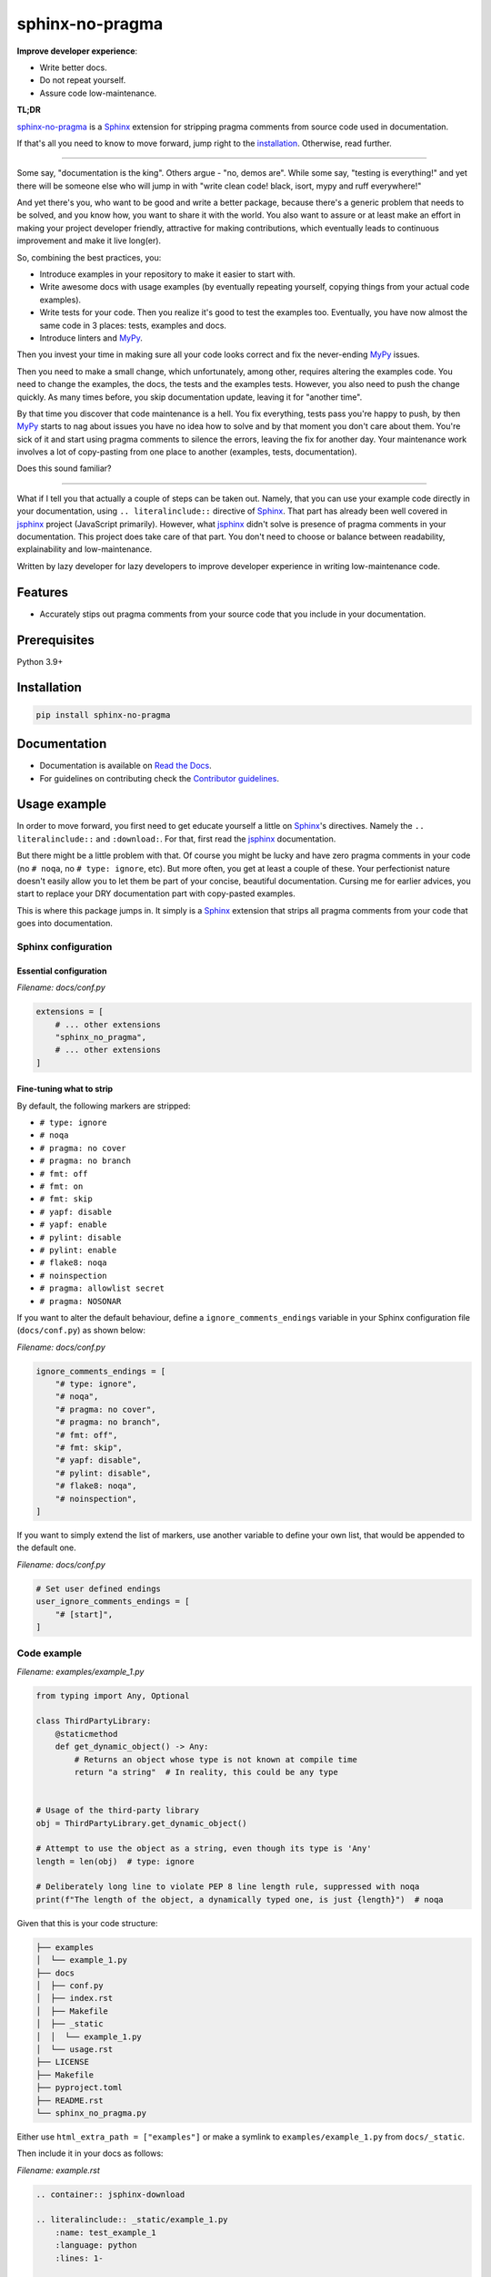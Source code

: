 ================
sphinx-no-pragma
================
.. External references

.. _Sphinx: https://github.com/sphinx-doc/sphinx
.. _jsphinx: https://jsphinx.readthedocs.io/
.. _MyPy: https://mypy.readthedocs.io/

.. Internal references

.. _sphinx-no-pragma: https://github.com/barseghyanartur/sphinx-no-pragma/
.. _Read the Docs: http://sphinx-no-pragma.readthedocs.io/
.. _Demo: http://sphinx-no-pragma.readthedocs.io/en/latest/demo.html
.. _Contributor guidelines: https://sphinx-no-pragma.readthedocs.io/en/latest/contributor_guidelines.html

**Improve developer experience**:

- Write better docs.
- Do not repeat yourself.
- Assure code low-maintenance.

.. image:: https://img.shields.io/pypi/v/sphinx-no-pragma.svg
   :target: https://pypi.python.org/pypi/sphinx-no-pragma.py
   :alt: PyPI Version

.. image:: https://img.shields.io/pypi/pyversions/sphinx-no-pragma.svg
    :target: https://pypi.python.org/pypi/sphinx-no-pragma/
    :alt: Supported Python versions

.. image:: https://github.com/barseghyanartur/sphinx-no-pragma/actions/workflows/test.yml/badge.svg?branch=main
   :target: https://github.com/barseghyanartur/sphinx-no-pragma/actions
   :alt: Build Status

.. image:: https://readthedocs.org/projects/sphinx-no-pragma/badge/?version=latest
    :target: http://sphinx-no-pragma.readthedocs.io
    :alt: Documentation Status

.. image:: https://img.shields.io/badge/license-MIT-blue.svg
   :target: https://github.com/barseghyanartur/sphinx-no-pragma/#License
   :alt: MIT

.. image:: https://coveralls.io/repos/github/barseghyanartur/sphinx-no-pragma/badge.svg?branch=main&service=github
    :target: https://coveralls.io/github/barseghyanartur/sphinx-no-pragma?branch=main
    :alt: Coverage

**TL;DR**

`sphinx-no-pragma`_ is a `Sphinx`_ extension for stripping pragma comments
from source code used in documentation.

If that's all you need to know to move forward, jump right to the
`installation`_. Otherwise, read further.

----

Some say, "documentation is the king". Others argue - "no, demos are". While
some say, "testing is everything!" and yet there will be someone else who
will jump in with "write clean code! black, isort, mypy and ruff everywhere!"

And yet there's you, who want to be good and write a better package, because
there's a generic problem that needs to be solved, and you know how, you want
to share it with the world. You also want to assure or at least make an effort
in making your project developer friendly, attractive for making contributions,
which eventually leads to continuous improvement and make it live long(er).

So, combining the best practices, you:

- Introduce examples in your repository to make it easier to start with.
- Write awesome docs with usage examples (by eventually repeating yourself,
  copying things from your actual code examples).
- Write tests for your code. Then you realize it's good to test the examples
  too. Eventually, you have now almost the same code in 3 places: tests,
  examples and docs.
- Introduce linters and `MyPy`_.

Then you invest your time in making sure all your code looks correct and fix
the never-ending `MyPy`_ issues.

Then you need to make a small change, which unfortunately, among other,
requires altering the examples code. You need to change the examples, the
docs, the tests and the examples tests. However, you also need to push the
change quickly. As many times before, you skip documentation update,
leaving it for "another time".

By that time you discover that code maintenance is a hell. You fix everything,
tests pass you're happy to push, by then `MyPy`_ starts to nag about issues
you have no idea how to solve and by that moment you don't care about them.
You're sick of it and start using pragma comments to silence the errors,
leaving the fix for another day. Your maintenance work involves a lot of
copy-pasting from one place to another (examples, tests, documentation).

Does this sound familiar?

----

What if I tell you that actually a couple of steps can be taken out.
Namely, that you can use your example code directly in your documentation,
using ``.. literalinclude::`` directive of `Sphinx`_. That part has already
been well covered in `jsphinx`_ project (JavaScript primarily). However,
what `jsphinx`_ didn't solve is presence of pragma comments in your
documentation. This project does take care of that part.
You don't need to choose or balance between readability, explainability and
low-maintenance.

Written by lazy developer for lazy developers to improve developer experience
in writing low-maintenance code.

Features
========
- Accurately stips out pragma comments from your source code that you include
  in your documentation.

Prerequisites
=============
Python 3.9+

Installation
============
.. code-block:: sh

    pip install sphinx-no-pragma

Documentation
=============
- Documentation is available on `Read the Docs`_.
- For guidelines on contributing check the `Contributor guidelines`_.

Usage example
=============
In order to move forward, you first need to get educate yourself a little on
`Sphinx`_'s directives. Namely the ``.. literalinclude::`` and ``:download:``.
For that, first read the `jsphinx`_ documentation.

But there might be a little problem with that. Of course you might be lucky and
have zero pragma comments in your code (no ``# noqa``,
no ``# type: ignore``, etc). But more often, you get at least a couple of
these. Your perfectionist nature doesn't easily allow you to let them be
part of your concise, beautiful documentation. Cursing me for earlier
advices, you start to replace your DRY documentation part with copy-pasted
examples.

This is where this package jumps in. It simply is a `Sphinx`_ extension that
strips all pragma comments from your code that goes into documentation.

Sphinx configuration
--------------------
Essential configuration
~~~~~~~~~~~~~~~~~~~~~~~
*Filename: docs/conf.py*

.. code-block:: python
    :name: test_docs_conf_extensions

    extensions = [
        # ... other extensions
        "sphinx_no_pragma",
        # ... other extensions
    ]

Fine-tuning what to strip
~~~~~~~~~~~~~~~~~~~~~~~~~
By default, the following markers are stripped:

- ``# type: ignore``
- ``# noqa``
- ``# pragma: no cover``
- ``# pragma: no branch``
- ``# fmt: off``
- ``# fmt: on``
- ``# fmt: skip``
- ``# yapf: disable``
- ``# yapf: enable``
- ``# pylint: disable``
- ``# pylint: enable``
- ``# flake8: noqa``
- ``# noinspection``
- ``# pragma: allowlist secret``
- ``# pragma: NOSONAR``

If you want to alter the default behaviour, define
a ``ignore_comments_endings`` variable in your Sphinx configuration
file (``docs/conf.py``) as shown below:

*Filename: docs/conf.py*

.. code-block:: python
    :name: test_docs_conf_ignore_comments_endings

    ignore_comments_endings = [
        "# type: ignore",
        "# noqa",
        "# pragma: no cover",
        "# pragma: no branch",
        "# fmt: off",
        "# fmt: skip",
        "# yapf: disable",
        "# pylint: disable",
        "# flake8: noqa",
        "# noinspection",
    ]

If you want to simply extend the list of markers, use another variable
to define your own list, that would be appended to the default one.

*Filename: docs/conf.py*

.. code-block:: python
    :name: test_docs_conf_user_ignore_comments_endings

    # Set user defined endings
    user_ignore_comments_endings = [
        "# [start]",
    ]

Code example
------------
*Filename: examples/example_1.py*

.. code-block:: python
    :name: test_examples_example_1

    from typing import Any, Optional

    class ThirdPartyLibrary:
        @staticmethod
        def get_dynamic_object() -> Any:
            # Returns an object whose type is not known at compile time
            return "a string"  # In reality, this could be any type


    # Usage of the third-party library
    obj = ThirdPartyLibrary.get_dynamic_object()

    # Attempt to use the object as a string, even though its type is 'Any'
    length = len(obj)  # type: ignore

    # Deliberately long line to violate PEP 8 line length rule, suppressed with noqa
    print(f"The length of the object, a dynamically typed one, is just {length}")  # noqa

Given that this is your code structure:

.. code-block:: text

    ├── examples
    │  └── example_1.py
    ├── docs
    │  ├── conf.py
    │  ├── index.rst
    │  ├── Makefile
    │  ├── _static
    │  │  └── example_1.py
    │  └── usage.rst
    ├── LICENSE
    ├── Makefile
    ├── pyproject.toml
    ├── README.rst
    └── sphinx_no_pragma.py

Either use ``html_extra_path = ["examples"]`` or make a symlink to
``examples/example_1.py`` from ``docs/_static``.

Then include it in your docs as follows:

*Filename: example.rst*

.. code-block:: rst

    .. container:: jsphinx-download

    .. literalinclude:: _static/example_1.py
        :name: test_example_1
        :language: python
        :lines: 1-

    *See the full example*
    :download:`here <_static/example_1.py>`

Now, rendered, your code will not contain `# type: ignore` or `# noqa` pragma
comments.

See the `demo`_. Click on the `See the full example here` link to see
the original code.

Tests
=====
Run the tests with unittest:

.. code-block:: sh

    python -m unittest sphinx_no_pragma.py

Or pytest:

.. code-block:: sh

    pytest

License
=======
MIT

Support
=======
For security issues contact me at the e-mail given in the `Author`_ section.

For overall issues, go to
`GitHub <https://github.com/barseghyanartur/sphinx-no-pragma/issues>`_.

Author
======
Artur Barseghyan <artur.barseghyan@gmail.com>
